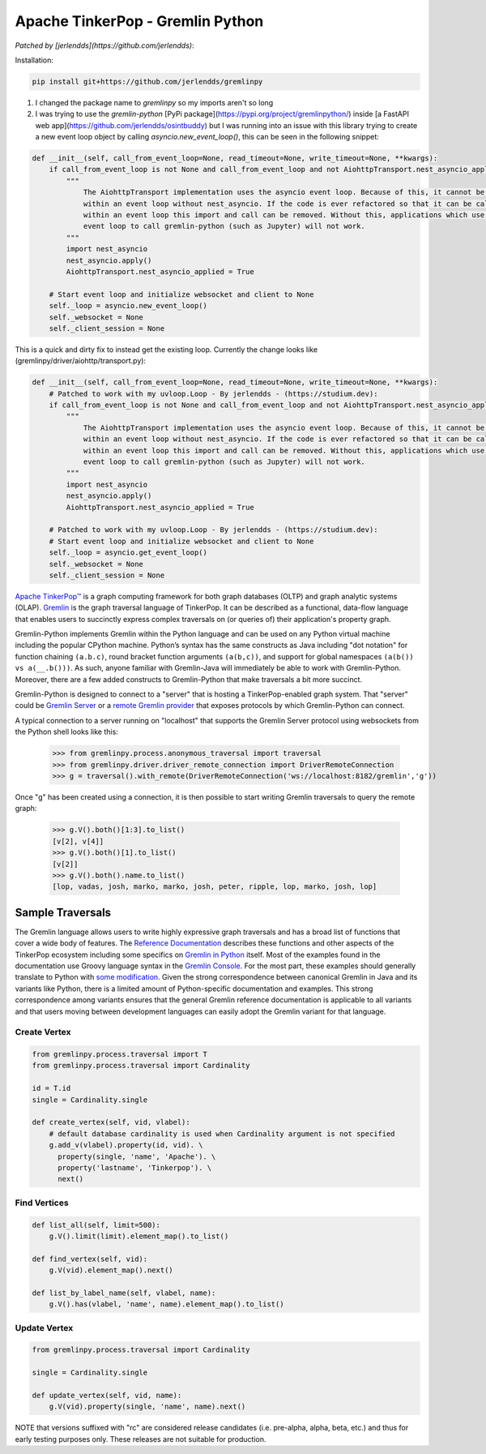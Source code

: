 .. Licensed to the Apache Software Foundation (ASF) under one
.. or more contributor license agreements.  See the NOTICE file
.. distributed with this work for additional information
.. regarding copyright ownership.  The ASF licenses this file
.. to you under the Apache License, Version 2.0 (the
.. "License"); you may not use this file except in compliance
.. with the License.  You may obtain a copy of the License at
..
..  http://www.apache.org/licenses/LICENSE-2.0
..
.. Unless required by applicable law or agreed to in writing,
.. software distributed under the License is distributed on an
.. "AS IS" BASIS, WITHOUT WARRANTIES OR CONDITIONS OF ANY
.. KIND, either express or implied.  See the License for the
.. specific language governing permissions and limitations
.. under the License.

=================================
Apache TinkerPop - Gremlin Python 
=================================

*Patched by [jerlendds](https://github.com/jerlendds)*:


Installation:

.. code:: bash

  pip install git+https://github.com/jerlendds/gremlinpy


1. I changed the package name to `gremlinpy` so my imports aren't so long

2. I was trying to use the `gremlin-python` [PyPi package](https://pypi.org/project/gremlinpython/) inside [a FastAPI web app](https://github.com/jerlendds/osintbuddy) but I was running into an issue with this library trying to create a new event loop object by calling `asyncio.new_event_loop()`, this can be seen in the following snippet:  

.. code:: python

    def __init__(self, call_from_event_loop=None, read_timeout=None, write_timeout=None, **kwargs):
        if call_from_event_loop is not None and call_from_event_loop and not AiohttpTransport.nest_asyncio_applied:
            """ 
                The AiohttpTransport implementation uses the asyncio event loop. Because of this, it cannot be called 
                within an event loop without nest_asyncio. If the code is ever refactored so that it can be called 
                within an event loop this import and call can be removed. Without this, applications which use the 
                event loop to call gremlin-python (such as Jupyter) will not work.
            """
            import nest_asyncio
            nest_asyncio.apply()
            AiohttpTransport.nest_asyncio_applied = True

        # Start event loop and initialize websocket and client to None
        self._loop = asyncio.new_event_loop()
        self._websocket = None
        self._client_session = None
      
    
This is a quick and dirty fix to instead get the existing loop. Currently the change looks like (gremlinpy/driver/aiohttp/transport.py):  

.. code:: python

    def __init__(self, call_from_event_loop=None, read_timeout=None, write_timeout=None, **kwargs):
        # Patched to work with my uvloop.Loop - By jerlendds - (https://studium.dev):
        if call_from_event_loop is not None and call_from_event_loop and not AiohttpTransport.nest_asyncio_applied:
            """ 
                The AiohttpTransport implementation uses the asyncio event loop. Because of this, it cannot be called 
                within an event loop without nest_asyncio. If the code is ever refactored so that it can be called 
                within an event loop this import and call can be removed. Without this, applications which use the 
                event loop to call gremlin-python (such as Jupyter) will not work.
            """
            import nest_asyncio
            nest_asyncio.apply()
            AiohttpTransport.nest_asyncio_applied = True

        # Patched to work with my uvloop.Loop - By jerlendds - (https://studium.dev):
        # Start event loop and initialize websocket and client to None
        self._loop = asyncio.get_event_loop()
        self._websocket = None
        self._client_session = None


`Apache TinkerPop™ <https://tinkerpop.apache.org>`_
is a graph computing framework for both graph databases (OLTP) and
graph analytic systems (OLAP). `Gremlin <https://tinkerpop.apache.org/gremlin.html>`_
is the graph traversal language of
TinkerPop. It can be described as a functional, data-flow language that enables users to succinctly express complex
traversals on (or queries of) their application's property graph.

Gremlin-Python implements Gremlin within the Python language and can be used on any Python virtual machine including
the popular CPython machine. Python’s syntax has the same constructs as Java including "dot notation" for function
chaining ``(a.b.c)``, round bracket function arguments ``(a(b,c))``, and support for global namespaces
``(a(b()) vs a(__.b()))``. As such, anyone familiar with Gremlin-Java will immediately be able to work with
Gremlin-Python. Moreover, there are a few added constructs to Gremlin-Python that make traversals a bit more succinct.

Gremlin-Python is designed to connect to a "server" that is hosting a TinkerPop-enabled graph system. That "server"
could be `Gremlin Server <https://tinkerpop.apache.org/docs/current/reference/#gremlin-server>`_ or a
`remote Gremlin provider <https://tinkerpop.apache.org/docs/current/reference/#connecting-rgp>`_ that exposes
protocols by which Gremlin-Python can connect.

A typical connection to a server running on "localhost" that supports the Gremlin Server protocol using websockets
from the Python shell looks like this:

    >>> from gremlinpy.process.anonymous_traversal import traversal
    >>> from gremlinpy.driver.driver_remote_connection import DriverRemoteConnection
    >>> g = traversal().with_remote(DriverRemoteConnection('ws://localhost:8182/gremlin','g'))

Once "g" has been created using a connection, it is then possible to start writing Gremlin traversals to query the
remote graph:

    >>> g.V().both()[1:3].to_list()
    [v[2], v[4]]
    >>> g.V().both()[1].to_list()
    [v[2]]
    >>> g.V().both().name.to_list()
    [lop, vadas, josh, marko, marko, josh, peter, ripple, lop, marko, josh, lop]

-----------------
Sample Traversals
-----------------

The Gremlin language allows users to write highly expressive graph traversals and has a broad list of functions that
cover a wide body of features. The `Reference Documentation <https://tinkerpop.apache.org/docs/current/reference/#graph-traversal-steps>`_
describes these functions and other aspects of the TinkerPop ecosystem including some specifics on
`Gremlin in Python <https://tinkerpop.apache.org/docs/current/reference/#gremlin-python>`_ itself. Most of the
examples found in the documentation use Groovy language syntax in the
`Gremlin Console <https://tinkerpop.apache.org/docs/current/tutorials/the-gremlin-console/>`_.
For the most part, these examples should generally translate to Python with
`some modification <https://tinkerpop.apache.org/docs/current/reference/#gremlin-python-differences>`_. Given the
strong correspondence between canonical Gremlin in Java and its variants like Python, there is a limited amount of
Python-specific documentation and examples. This strong correspondence among variants ensures that the general
Gremlin reference documentation is applicable to all variants and that users moving between development languages can
easily adopt the Gremlin variant for that language.

Create Vertex
^^^^^^^^^^^^^

.. code:: python

    from gremlinpy.process.traversal import T
    from gremlinpy.process.traversal import Cardinality

    id = T.id
    single = Cardinality.single

    def create_vertex(self, vid, vlabel):
        # default database cardinality is used when Cardinality argument is not specified
        g.add_v(vlabel).property(id, vid). \
          property(single, 'name', 'Apache'). \
          property('lastname', 'Tinkerpop'). \
          next()

Find Vertices
^^^^^^^^^^^^^

.. code:: python

    def list_all(self, limit=500):
        g.V().limit(limit).element_map().to_list()

    def find_vertex(self, vid):
        g.V(vid).element_map().next()

    def list_by_label_name(self, vlabel, name):
        g.V().has(vlabel, 'name', name).element_map().to_list()

Update Vertex
^^^^^^^^^^^^^

.. code:: python

    from gremlinpy.process.traversal import Cardinality

    single = Cardinality.single

    def update_vertex(self, vid, name):
        g.V(vid).property(single, 'name', name).next()

NOTE that versions suffixed with "rc" are considered release candidates (i.e. pre-alpha, alpha, beta, etc.) and
thus for early testing purposes only. These releases are not suitable for production.